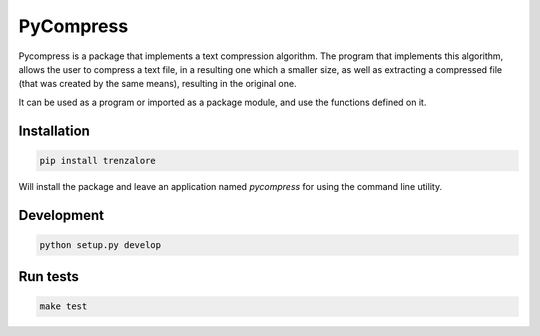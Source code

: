 ==========
PyCompress
==========

Pycompress is a package that implements a text compression algorithm. The program
that implements this algorithm, allows the user to compress a text file, in a resulting
one which a smaller size, as well as extracting a compressed file (that was created by
the same means), resulting in the original one.

It can be used as a program or imported as a package module,
and use the functions defined on it.

Installation
------------

.. code:: bash

   pip install trenzalore


Will install the package and leave an application named `pycompress` for using
the command line utility.


Development
-----------

.. code:: python

    python setup.py develop

Run tests
---------

.. code:: bash

    make test
